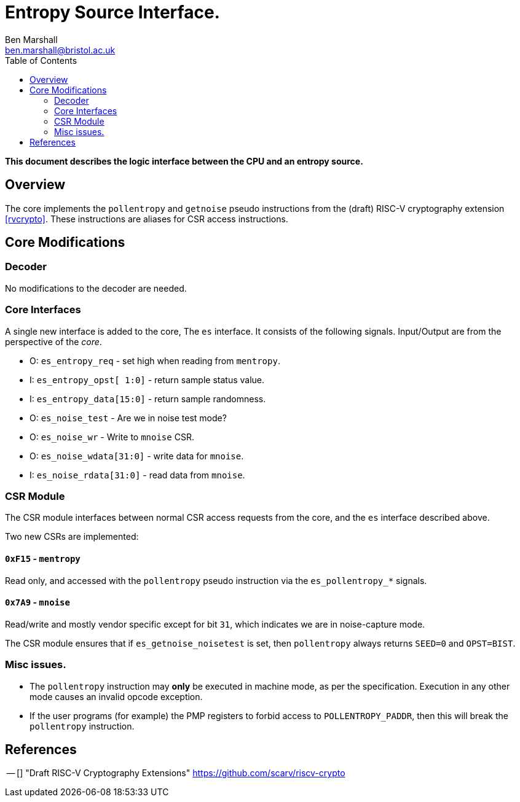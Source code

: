 Entropy Source Interface.
=========================
:author: Ben Marshall
:email: ben.marshall@bristol.ac.uk
:toc:
:lang: en

*This document describes the logic interface between the CPU and
an entropy source.*

== Overview

The core implements the `pollentropy` and `getnoise` pseudo instructions
from the (draft) RISC-V cryptography extension <<rvcrypto>>.
These instructions are aliases for CSR access instructions.

== Core Modifications

=== Decoder

No modifications to the decoder are needed.

=== Core Interfaces

A single new interface is added to the core, The `es` interface.
It consists of the following signals. Input/Output are from the
perspective of the _core_.

* O: `es_entropy_req` - set high when reading from `mentropy`.
* I: `es_entropy_opst[ 1:0]` - return sample status value.
* I: `es_entropy_data[15:0]` - return sample randomness.
* O: `es_noise_test` - Are we in noise test mode?
* O: `es_noise_wr` - Write to `mnoise` CSR.
* O: `es_noise_wdata[31:0]` - write data for `mnoise`.
* I: `es_noise_rdata[31:0]` - read data from `mnoise`.

=== CSR Module

The CSR module interfaces between normal CSR access requests from
the core, and the `es` interface described above.

Two new CSRs are implemented:

==== `0xF15` - `mentropy`

Read only, and accessed with the `pollentropy` pseudo instruction
via the `es_pollentropy_*` signals.

==== `0x7A9` - `mnoise`

Read/write and mostly vendor specific except for bit `31`, which indicates
we are in noise-capture mode.

The CSR module ensures that if `es_getnoise_noisetest` is set, then
`pollentropy` always returns `SEED=0` and `OPST=BIST`.

=== Misc issues.

- The `pollentropy` instruction may *only* be executed in machine mode,
  as per the specification.
  Execution in any other mode causes an invalid opcode exception.

- If the user programs (for example) the PMP registers to forbid
  access to `POLLENTROPY_PADDR`, then this will break the `pollentropy`
  instruction.

== References

[bibliography]
-- [[[rvcrypto]]] "Draft RISC-V Cryptography Extensions" https://github.com/scarv/riscv-crypto
